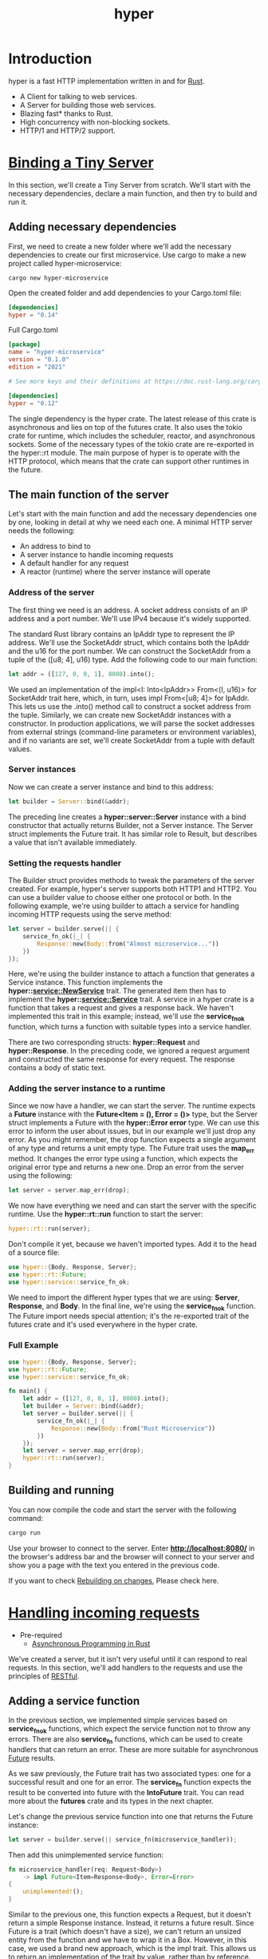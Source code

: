 :PROPERTIES:
:ID:       f7358c45-e531-4209-9a16-8150515b07e8
:END:
#+title: hyper
#+filetags: rust

* Introduction
hyper is a fast HTTP implementation written in and for [[id:a2da1c32-ba1a-4c2c-9374-1bd8896920fa][Rust]].
+ A Client for talking to web services.
+ A Server for building those web services.
+ Blazing fast* thanks to Rust.
+ High concurrency with non-blocking sockets.
+ HTTP/1 and HTTP/2 support.

* [[https://github.com/yanboyang713/Hands-On-Microservices-with-Rust/tree/master/Chapter02/hyper-microservice][Binding a Tiny Server]]
In this section, we'll create a Tiny Server from scratch. We'll start with the necessary dependencies, declare a main function, and then try to build and run it.
** Adding necessary dependencies
First, we need to create a new folder where we'll add the necessary dependencies to create our first microservice. Use cargo to make a new project called hyper-microservice:
#+begin_src console
cargo new hyper-microservice
#+end_src

Open the created folder and add dependencies to your Cargo.toml file:
#+begin_src toml
[dependencies]
hyper = "0.14"
#+end_src

Full Cargo.toml
#+begin_src toml
[package]
name = "hyper-microservice"
version = "0.1.0"
edition = "2021"

# See more keys and their definitions at https://doc.rust-lang.org/cargo/reference/manifest.html

[dependencies]
hyper = "0.12"
#+end_src

The single dependency is the hyper crate. The latest release of this crate is asynchronous and lies on top of the futures crate. It also uses the tokio crate for runtime, which includes the scheduler, reactor, and asynchronous sockets. Some of the necessary types of the tokio crate are re-exported in the hyper::rt module. The main purpose of hyper is to operate with the HTTP protocol, which means that the crate can support other runtimes in the future.

** The main function of the server
Let's start with the main function and add the necessary dependencies one by one, looking in detail at why we need each one. A minimal HTTP server needs the following:
+ An address to bind to
+ A server instance to handle incoming requests
+ A default handler for any request
+ A reactor (runtime) where the server instance will operate

*** Address of the server
The first thing we need is an address. A socket address consists of an IP address and a port number. We'll use IPv4 because it's widely supported.

The standard Rust library contains an IpAddr type to represent the IP address. We'll use the SocketAddr struct, which contains both the IpAddr and the u16 for the port number. We can construct the SocketAddr from a tuple of the ([u8; 4], u16) type. Add the following code to our main function:

#+begin_src rust
let addr = ([127, 0, 0, 1], 8080).into();
#+end_src

We used an implementation of the impl<I: Into<IpAddr>> From<(I, u16)> for SocketAddr trait here, which, in turn, uses impl From<[u8; 4]> for IpAddr. This lets us use the .into() method call to construct a socket address from the tuple. Similarly, we can create new SocketAddr instances with a constructor. In production applications, we will parse the socket addresses from external strings (command-line parameters or environment variables), and if no variants are set, we'll create SocketAddr from a tuple with default values.

*** Server instances

Now we can create a server instance and bind to this address:
#+begin_src rust
let builder = Server::bind(&addr);
#+end_src

The preceding line creates a *hyper::server::Server* instance with a bind constructor that actually returns Builder, not a Server instance. The Server struct implements the Future trait. It has similar role to Result, but describes a value that isn't available immediately.

*** Setting the requests handler

The Builder struct provides methods to tweak the parameters of the server created. For example, hyper's server supports both HTTP1 and HTTP2. You can use a builder value to choose either one protocol or both. In the following example, we're using builder to attach a service for handling incoming HTTP requests using the serve method:
#+begin_src rust
let server = builder.serve(|| {
    service_fn_ok(|_| {
        Response::new(Body::from("Almost microservice..."))
    })
});
#+end_src

Here, we're using the builder instance to attach a function that generates a Service instance. This function implements the *hyper::service::NewService* trait. The generated item then has to implement the *hyper::service::Service* trait. A service in a hyper crate is a function that takes a request and gives a response back. We haven't implemented this trait in this example; instead, we'll use the *service_fn_ok* function, which turns a function with suitable types into a service handler.

There are two corresponding structs: *hyper::Request* and *hyper::Response*. In the preceding code, we ignored a request argument and constructed the same response for every request. The response contains a body of static text.

*** Adding the server instance to a runtime

Since we now have a handler, we can start the server. The runtime expects a *Future* instance with the *Future<Item = (), Error = ()>* type, but the Server struct implements a Future with the *hyper::Error error* type. We can use this error to inform the user about issues, but in our example we'll just drop any error. As you might remember, the drop function expects a single argument of any type and returns a unit empty type. The Future trait uses the *map_err* method. It changes the error type using a function, which expects the original error type and returns a new one. Drop an error from the server using the following:
#+begin_src rust
let server = server.map_err(drop);
#+end_src

We now have everything we need and can start the server with the specific runtime. Use the *hyper::rt::run* function to start the server:
#+begin_src rust
hyper::rt::run(server);
#+end_src

Don't compile it yet, because we haven't imported types. Add it to the head of a source file:
#+begin_src rust
use hyper::{Body, Response, Server};
use hyper::rt::Future;
use hyper::service::service_fn_ok;
#+end_src

We need to import the different hyper types that we are using: *Server*, *Response*, and *Body*. In the final line, we're using the *service_fn_ok* function. The Future import needs special attention; it's the re-exported trait of the futures crate and it's used everywhere in the hyper crate.

*** Full Example
#+begin_src rust
use hyper::{Body, Response, Server};
use hyper::rt::Future;
use hyper::service::service_fn_ok;

fn main() {
    let addr = ([127, 0, 0, 1], 8080).into();
    let builder = Server::bind(&addr);
    let server = builder.serve(|| {
        service_fn_ok(|_| {
            Response::new(Body::from("Rust Microservice"))
        })
    });
    let server = server.map_err(drop);
    hyper::rt::run(server);
}
#+end_src

** Building and running
You can now compile the code and start the server with the following command:
#+begin_src bash
cargo run
#+end_src

Use your browser to connect to the server. Enter *http://localhost:8080/* in the browser's address bar and the browser will connect to your server and show you a page with the text you entered in the previous code.

If you want to check [[id:26296a91-d2aa-4be2-8f4e-840f36b90961][Rebuilding on changes]], Please check here.

* [[https://github.com/yanboyang713/Hands-On-Microservices-with-Rust/tree/master/Chapter02/hyper-microservice-with-handlers][Handling incoming requests]]
+ Pre-required
 + [[id:a38cc45a-5bef-4a45-9dde-2d29f6535029][Asynchronous Programming in Rust]]

We've created a server, but it isn't very useful until it can respond to real requests. In this section, we'll add handlers to the requests and use the principles of [[id:8aeb67cf-d0e4-44d2-a3d4-8e4d9f71748b][RESTful]].

** Adding a service function
In the previous section, we implemented simple services based on *service_fn_ok* functions, which expect the service function not to throw any errors. There are also *service_fn* functions, which can be used to create handlers that can return an error. These are more suitable for asynchronous [[id:4d0090f7-636c-4305-b205-3c8515da230f][Future]] results.

As we saw previously, the Future trait has two associated types: one for a successful result and one for an error. The *service_fn* function expects the result to be converted into future with the *IntoFuture* trait. You can read more about the *futures* crate and its types in the next chapter.

Let's change the previous service function into one that returns the Future instance:
#+begin_src rust
let server = builder.serve(|| service_fn(microservice_handler));
#+end_src

Then add this unimplemented service function:
#+begin_src rust
fn microservice_handler(req: Request<Body>)
    -> impl Future<Item=Response<Body>, Error=Error>
{
    unimplemented!();
}
#+end_src

Similar to the previous one, this function expects a Request, but it doesn't return a simple Response instance. Instead, it returns a future result. Since Future is a trait (which doesn't have a size), we can't return an unsized entity from the function and we have to wrap it in a Box. However, in this case, we used a brand new approach, which is the impl trait. This allows us to return an implementation of the trait by value, rather than by reference. Our future can be resolved to a *hyper::Response<Body>* item or a *hyper::Error* error type. You should import the necessary types if you've started a project from scratch and aren't using the code examples included with this book:
#+begin_src rust
use futures::{future, Future};
use hyper::{Body, Error, Method, Request, Response, Server, StatusCode};
use hyper::service::service_fn;
#+end_src

We also imported the Future trait from the futures crate. Make sure you're either using edition = "2018" in the Cargo.toml file, or importing the crates in main.rs:
#+begin_src rust
extern crate futures;
extern crate hyper;
#+end_src
We started by importing the types to the code, but we still have to import the crates in the Cargo.toml file. Add these crates in the dependency list of your Cargo.toml:
#+begin_src toml
[dependencies]
futures = "0.1"
hyper = "0.12"
#+end_src

Everything is now ready to implement a service handler.

** Implementing a service function

Our service function will support two kinds of requests:
+ GET requests to the / path with an index page response
+ Other requests with a NOT_FOUND response

To detect the corresponding method and path, we can use the methods of the Request object. See the following code:
#+begin_src rust
fn microservice_handler(req: Request<Body>)
    -> impl Future<Item=Response<Body>, Error=Error>
{
        match (req.method(), req.uri().path()) {
            (&Method::GET, "/") => {
                future::ok(Response::new(INDEX.into()))
            },
            _ => {
                let response = Response::builder()
                    .status(StatusCode::NOT_FOUND)
                    .body(Body::empty())
                    .unwrap();
                future::ok(response)
            },
        }
}
#+end_src
I used a *match* expression to detect the corresponding method returned from the *req.method()* function, and also the path of the URI of the Request returned by the *req.uri().path()* method's chain call.

The *method()* function returns a reference to the *Method instance*. Method is an *enumeration* that contains all supported HTTP methods. Instead of other popular languages, which return strings for methods, Rust uses a strict set of methods from a finite enumeration. This helps to detect typos during compilation.

The *Future* instances created with the *future::ok* function are also returned. This function immediately resolves the future to a successful result with an item of the corresponding type. This is useful for static values; we don't need to wait to create them.

The future object is a long operation that won't return a result immediately. The runtime will poll the future until it returns the result. It's useful to perform asynchronous requests on a database.

We can also return streams instead of a whole result. The futures crate contains a *Stream trait* for those cases.

In our match expression, we used *Method::GET* and the *"/"* path to detect requests of the index page. In this case, we'll return a Response that constructs a new function and an HTML string as an argument.

In case no pages were found that match the *_* pattern, we'll return a response with the *NOT_FOUND* status code from the *StateCode* enumeration. This contains all of the status codes of the HTTP protocol.

We use the *body method* to construct the response, and we used an empty Body as an argument for that function. To check that we haven't used it before, we use *unwrap* to unpack the *Response* from the Result.

** Index pages

The last thing we need is an index page. It's considered good form to return some information about a microservice when requested, but you may hide it for security reasons.

Our index page is a simple string with HTML content inside:
#+begin_src rust
const INDEX: &'static str = r#"
 <!doctype html>
 <html>
     <head>
         <title>Rust Microservice</title>
     </head>
     <body>
         <h3>Rust Microservice</h3>
     </body>
 </html>
 "#;
#+end_src

This is a constant value that can't be modified. Рay attention to the start of the string, *r#"*, if you haven't used it before. This is a kind of multiline string in Rust that has to end with *"#*.

** Full Example
#+begin_src rust
extern crate futures;
extern crate hyper;

use futures::{future, Future};
use hyper::{Body, Error, Method, Request, Response, Server, StatusCode};
use hyper::service::service_fn;

const INDEX: &'static str = r#"
<!doctype html>
<html>
    <head>
        <title>Rust Microservice (yby)</title>
    </head>
    <body>
        <h3>Rust Microservice (yby)</h3>
    </body>
</html>
"#;

fn microservice_handler(req: Request<Body>)
    -> impl Future<Item=Response<Body>, Error=Error>
{
    match (req.method(), req.uri().path()) {
        (&Method::GET, "/") => {
            future::ok(Response::new(INDEX.into()))
        },
        _ => {
            let response = Response::builder()
                .status(StatusCode::NOT_FOUND)
                .body(Body::empty())
                .unwrap();
            future::ok(response)
        },
    }
}

fn main() {
    let addr = ([127, 0, 0, 1], 8080).into();
    let builder = Server::bind(&addr);
    let server = builder.serve(|| service_fn(microservice_handler));
    let server = server.map_err(drop);
    hyper::rt::run(server);
}
#+end_src

* [[https://github.com/yanboyang713/Hands-On-Microservices-with-Rust/tree/master/Chapter02/hyper-microservice-rest][Implementing the REST principles]]
If everyone were to create rules of interaction with microservices from scratch, we'd have an excess of private standards of intercommunication. [[id:8aeb67cf-d0e4-44d2-a3d4-8e4d9f71748b][RESTful]] isn't a strict set of rules, but it's an architectural style intended to make interacting with microservices simple. It provides a suggested set of HTTP methods to create, read, update, and delete data; and perform actions. We'll add methods to our service and fit them to REST principles.
** Adding a shared state
You may have already heard that shared data is a bad thing and a potential cause of bottlenecks, if it has to be changed from separate threads. However, shared data can be useful if we want to share the address of a channel or if we don't need frequent access to it. In this section, we need a user database. In the following example, I'll show you how to add a shared state to our generator function. This approach can be used for a variety of reasons, such as keeping a connection to a database.

A user database will obviously hold data about users. Let's add some types to handle this:
#+begin_src rust
type UserId = u64;
struct UserData;
#+end_src
*UserId* represents the user's unique identifier. *UserData* represents the stored data, but we use an empty struct for serialization and parsing streams in this example.

Our database will be as follows:
#+begin_src rust
type UserDb = Arc<Mutex<Slab<UserData>>>;
#+end_src

[[id:fdc4eef1-2489-42be-b711-bece8b641215][Arc]] is an atomic reference counter that provides multiple references to a single instance of data (in our case, this is the [[id:eeef3c16-10dc-4afd-b7b6-81fc891e1d56][Mutex]] over the [[id:a51e3b88-bfdb-4447-ab96-f4e576a496ff][slab]] of data). Atomic entities can be safely used with multiple threads. It uses native atomic operations to prohibit the cloning of the reference. This is because two or more threads can corrupt the reference counter and can cause segmentation faults, leading to data loss or a memory leak if the counter was greater than the references in the code.

Mutex is a mutual-exclusion wrapper that controls access to mutable data. Mutex is an atomic flag that checks that only one thread has access to the data and other threads have to wait until the thread that has locked the mutex releases it.
*NOTE*: You have take into account that if you have a locked Mutex in one thread and that thread panics, the Mutex instance become poisoned, and if you try to lock it from another thread, you'll get an error.

You may be wondering why we reviewed these types if the asynchronous server can work in a single thread. There are two reasons.
+ First, you may need to run the server in multiple threads for scaling.
+ Second, all types that provide interaction facilities, such as Sender objects (from a standard library, a [[id:4d0090f7-636c-4305-b205-3c8515da230f][Future Trait]], or anywhere else) or database connections, are often wrapped with these types to make them compatible with a multithreading environment. It can be useful to know what's going on under the hood.

You might be familiar with [[id:13440ce3-0962-44aa-b0ec-335ec18609ee][Standard Library]] types, but Slab may seem a little different. This type can be thought of as a silver bullet in web-server development. Most pools use this appliance. Slab is an allocator that can store and remove any value identified by an ordered number. It can also reuse the slots of removed items. It's similar to the *Vec* type, which won't resize if you remove the element, but will reuse free space automatically. For servers, it's useful to keep connections or requests, such as in the JSON-RPC protocol implementation.

In this case, we use Slab to allocate new IDs for users and to keep the data with the user. We use Arc with the Mutex pair to protect our database of data race, because different responses can be processed in different threads, which can both try to access the database. In fact, Rust won't let you compile the code without these wrappers.

We have to add an extra dependency, because the Slab type is available in the external slab crate. Add this using Cargo.toml:
#+begin_src toml
[dependencies]
slab = "0.4"
futures = "0.1"
hyper = "0.12"
#+end_src

Import these necessary types in the main.rs file:
#+begin_src rust
use std::fmt;
use std::sync::{Arc, Mutex};
use slab::Slab;
use futures::{future, Future};
use hyper::{Body, Error, Method, Request, Response, Server, StatusCode};
use hyper::service::service_fn;
#+end_src

Let's write a handler and a main function in the following section.

** Accessing a shared state from a service function

To get access to a shared state, you need to provide a reference to the shared data. This is simple, because we've already wrapped our state with Arc, which provides us with a clone() function to duplicate the reference to the shared object.

Since our service function needs extra parameters, we have to rewrite the definition and call our microservice_handler function. Now it has an extra argument, which is the reference to the shared state:
#+begin_src rust
fn microservice_handler(req: Request<Body>, user_db: &UserDb)
    -> impl Future<Item=Response<Body>, Error=Error>
#+end_src
We also have to send this expected reference to the main function:
#+begin_src rust
fn main() {
     let addr = ([127, 0, 0, 1], 8080).into();
     let builder = Server::bind(&addr);
     let user_db = Arc::new(Mutex::new(Slab::new()));
     let server = builder.serve(move || {
         let user_db = user_db.clone();
         service_fn(move |req| microservice_handler(req, &user_db))
     });
     let server = server.map_err(drop);
     hyper::rt::run(server);
 }
#+end_src
As you can see, we created a Slab and wrapped it with Mutex and Arc. After that, we moved the object, called *user_db*, into the serve function call of the server builder that's using the move keyword. When the reference moves into the closure, we can send it to microservice_handler. This is a handler function called by a closure sent to the *service_fn* call. We have to clone the reference to move it to a nested closure, because that closure can be called multiple times. We shouldn't move the object completely, however, because a closure sent to the serve function can be called multiple times and so the runtime might need the object again later.

In other words, both closures can be called multiple times. The closure of service_fn will be called in the same thread as the runtime, and we can use a reference for the value inside it.

** Parsing paths in a microservice
A common task in web development is to use functions that work with persistent storage. These functions are often called *create, read, update, and delete (CRUD)* functions. They are the most common operations with data.

We can implement a CRUD set for our service, but first we have to identify the entity that we want to work with. Imagine that we need three types of entities: users, articles, and comments. In this case, I recommend that you separate the microservices, because the users microservice is responsible for identity, the articles microservice is responsible for the content, and the comments microservice handles content. However, you would get more benefits if you could reuse these entities for more than one context.

Before we implement all the handlers, we need a helper function that creates empty responses with the corresponding HTTP status codes:
#+begin_src rust
fn response_with_code(status_code: StatusCode) -> Response<Body> {
    Response::builder()
        .status(status_code)
        .body(Body::empty())
        .unwrap()
}
#+end_src

This function carries out a few simple actions – it expects a status code, creates a new response builder, sets that status, and adds an empty body.

We can now add a new request handler that checks three path variants:
+ The index page (path /)
+ Actions with user data (prefix /user/)
+ Other paths

We can use the match expression to fulfill all of these cases. Add the following code to the microservices_handler function:
#+begin_src rust
let response = {
        match (req.method(), req.uri().path()) {
            (&Method::GET, "/") => {
            Response::new(INDEX.into())
            },
            (method, path) if path.starts_with(USER_PATH) => {
                unimplemented!();
            },
            _ => {
                response_with_code(StatusCode::NOT_FOUND)
            },
        }
    };
    future::ok(response)
#+end_src
As you can see, we used an if expression in the second branch to detect that the path starts with the /user/ prefix. This prefix is actually stored in the USER_PATH constant:
#+begin_src rust
const USER_PATH: &str = "/user/";
#+end_src
Unlike the previous example, in this case we'll use our brand new response_with_code function to return a *NOT_FOUND* HTTP response. We also assign a response to the response variable and use it to create a Future instance with the *future::ok* function.

** Implementing REST methods
Our microservices can already distinguish between different paths. All that's left is to implement request handling for the users' data. All incoming requests have to contain the */user/* prefix in their paths.

** Extracting the user's identifier

To modify a specific user, we need their identifier. REST specifies that you need to get the IDs from a path, because REST maps data entities to URLs.

We can extract a user's identifier using the tail of the path, which we already have. This is  why we use the starts_with method of the string, instead of checking for strong equality with USER_PATH to the path tails.

We previously declared the *UserId* type, which equals the u64 unsigned number. Add this code to the second branch of the previously-declared match expression with the (method, path) pattern to extract the user's identifier from the path:
#+begin_src rust
let user_id = path.trim_left_matches(USER_PATH)
        .parse::<UserId>()
        .ok()
        .map(|x| x as usize);
#+end_src
The *str::trim_left_matches* method removes the part of the string if it matches a provided string from the argument. After that, we use the *str::parse* method, which tries to convert a string (the remaining tail) to a type that implements the *FromStr* trait of the standard library. *UserId* already implements this, because it's equal to the u64 type, which can be parsed from the string.

The parse method returns Result. We convert this to an [[id:31a6f71f-513f-4ea4-9fbc-670b35b7cfb5][Option]] instance with Result::ok functions. We won't try to handle errors with the IDs. The None value represents either the absence of a value or a wrong value.

We can also use a map of the returned Option instance to convert a value to the usize type. This is because Slab uses usize for IDs, but the real size of the usize type depends on the platform architecture, which can be different. It can be u32 or u64 depending on the largest memory address that you can use.

Why can't we use usize for UserId since it implements the FromStr trait? This is because a client expects the same behavior as an HTTP server, which doesn't depend on the architecture platform. It's bad practice to use unpredictable size parameters in HTTP requests.

Sometimes, it can be difficult to choose a type to identify the data. We use map to convert the u64 value to usize. This doesn't work, however, for architectures where usize equals u32, because UserId can be larger than the memory limit. It's safe in cases where the microservices are tiny, but this is an important point to bear in mind for microservices that you'll use in production. Often, this problem will be simple to solve, because you can use the ID type of a database.

** Getting access to the shared data
In this user handler, we need access to a database with users. Because the database is a Slab instance that's wrapped with a Mutex instance, we have to lock the mutex to have exclusive access to a slab. There's a Mutex::lock function that returns Result<MutexGuard, PoisonError<MutexGuard>>. MutexGuard is a scoped lock, which means it leaves the code block or scope in, and it implements the Deref and DerefMut traits to provide transparent access to data under the guard object.

It's a good practice to report all errors in the handler. You can log errors and return a 500 (Internal Error) HTTP code to the client. To keep it simple, we'll use an unwrap method and expect the mutex to lock correctly:
#+begin_src rust
let mut users = user_db.lock().unwrap();
#+end_src

Here, we locked the Mutex for the duration of generating the request. In this case, where we're creating whole responses immediately, this is normal. In cases where the result is delayed or when we work with a stream, we shouldn't lock the mutex all time. This will create a bottleneck for all requests because the server can't process requests in parallel if all of them depend on a single shared object. For cases where you don't have results immediately, you can clone the reference to the mutex and lock it for the short time you need access to the data.

** REST methods

We want to cover all basic CRUD operations. Using the principles of REST, there are suitable HTTP methods that fit these operations—POST, GET, PUT, and DELETE. We can use the match expression to detect the corresponding HTTP method:
#+begin_src rust
match (method, user_id) {
    // Put other branches here
    _ => {
        response_with_code(StatusCode::METHOD_NOT_ALLOWED)
    },
}
#+end_src
Here, we used a tuple with two values—a method and a user identifier, which is represented by the Option<UserId> type. There is a default branch that returns the *METHOD_NOT_ALLOWED* message (the 405 HTTP status code) if a client requests an unsupported method.

Let's discuss every branch of match expression for every operation.

*** POST – Creating data
When the server has just started, it doesn't contain any data. To support data creation, we use the POST method without the user's ID. Add the following branch to the match (method, user_id) expression:
#+begin_src rust
(&Method::POST, None) => {
    let id = users.insert(UserData);
    Response::new(id.to_string().into())
}
#+end_src
This code adds a UserData instance to the user database and sends the associated ID of the user in a response with the OK status (an HTTP status code of 200). This code was set by the Response::new function by default.

What if the client sets the ID with a POST request? You can interpret this case in two ways—ignore it or try to use the provided ID. In our example, we'll inform the client that the request was wrong. Add the following branch to handle this case:
#+begin_src rust
(&Method::POST, Some(_)) => {
    response_with_code(StatusCode::BAD_REQUEST)
}
#+end_src
This code returns a response with the BAD_REQUEST status code (a 400 HTTP status code).
*** GET – Reading data
When data is created, we need to be able to read it. For this case, we can use the HTTP GET method. Add the following branch to the code:
#+begin_src rust
(&Method::GET, Some(id)) => {
     if let Some(data) = users.get(id) {
         Response::new(data.to_string().into())
     } else {
         response_with_code(StatusCode::NOT_FOUND)
     }
 }
#+end_src

This code uses the user database to try to find the user by the ID that's provided in the path. If the user is found, we'll convert its data to a String and into a Body to send with a Response.

If the user isn't found, the handler branch will respond with the NOT_FOUND status code (the classic 404 error).

To make the UserData convertible to a String, we have to implement the ToString trait for that type. However, it's typically more useful to implement the Display trait, because ToString will be derived automatically for every type that implements the Display trait. Add this code somewhere in the main.rs source file:
#+begin_src rust
impl fmt::Display for UserData {
    fn fmt(&self, f: &mut fmt::Formatter) -> fmt::Result {
        f.write_str("{}")
    }
}
#+end_src
In this implementation, we return a string with an empty JSON object "{}". Real microservices have to use the serde trait for such conversions.

*** PUT – Updating data

Once the data is saved, we might want to provide the ability to modify it. This is a task for the PUT method. Use this method to handle changes to the data:
#+begin_src rust
(&Method::PUT, Some(id)) => {
    if let Some(user) = users.get_mut(id) {
        *user = UserData;
        response_with_code(StatusCode::OK)
    } else {
        response_with_code(StatusCode::NOT_FOUND)
    }
},
#+end_src
This code tries to find a user instance in the user database with the get_mut method. This returns a mutable reference wrapped with either a Some option, or a None option if the corresponding value isn't found. We can use a dereference operator, *, to replace the data in the storage.

If the user's data was found and replaced, the branch returns an OK status code. If there's no user with the requested ID, the branch returns NOT_FOUND.

*** DELETE – Deleting data

When we don't need data anymore, we can delete it. This is the purpose of the DELETE method. Use it in the branch as follows:
#+begin_src rust
(&Method::DELETE, Some(id)) => {
    if users.contains(id) {
        users.remove(id);
        response_with_code(StatusCode::OK)
    } else {
        response_with_code(StatusCode::NOT_FOUND)
    }
},
#+end_src
This code checks whether the Slab contains the data and removes it with the remove method. We don't use the remove method right away because this expects the data to exist in the storage beforehand, and therefore panics if the data is absent.

*NOTE*: Often, web services don't actually remove data and instead just mark it as deleted. This is a reasonable thing to do because it allows you to explore the data later and improve the efficiency of the service or the company. However, this is a risky practice. Users should be able to remove their data completely, because sensitive data can represent a threat. New laws, such as the GDPR law (https://en.wikipedia.org/wiki/General_Data_Protection_Regulation), protect the user's right to own their data and stipulate certain requirements for data protection. Violation of such laws may result in a fine. It's important to remember this when you work with sensitive data.

* [[https://github.com/yanboyang713/Hands-On-Microservices-with-Rust/tree/master/Chapter02/hyper-microservice-rest-regex][Routing advanced requests]]
In the preceding example, we used pattern matching to detect the destination of a request. This isn't a flexible technique, because the path often contains extra characters that have to be taken into account. The /user/1/ path, for example, contains the trailing slash, /, which can't be parsed with a user ID in the previous version of our microservice. There's a flexible tool to fix this issue: regular expressions.
Defining paths with regular expressions

A regular expression is a sequence of characters that express a pattern to be searched for in a string. Regular expressions provide you with the ability to create tiny parsers that split a text into parts using a formal declaration. Rust has a crate called [[id:59676111-8eb1-4165-a9d1-51a10734c2a7][regex]], a popular abbreviation of regular expression collocation. You can learn more about this crate here: https://crates.io/crates/regex.

** Adding the necessary dependencies
To use regular expressions in our server, we need two crates: regex and [[id:12d71710-072c-4126-904c-e8e8c62021ba][lazy_static]]. The first provides a Regex type to create and match regular expressions with strings. The second helps to store Regex instances in a static context. We can assign constant values to static variables, because they're created when a program loads to memory. To use complex expressions, we have to add an initialization code and use it to execute expressions, assigning the result to a static variable. The lazy_static crate contains a lazy_static! macro to do this job for us automatically. This macro creates a static variable, executes an expression, and assigns the evaluated value to that variable. We can also create a regular expression object for every request in a local context using a local variable, rather than a static one. However, this takes up runtime overhead, so it's better to create it in advance and reuse it.

Add both dependencies to the Cargo.toml file:
#+begin_src toml
[dependencies]
slab = "0.4"
futures = "0.1"
hyper = "0.12"
lazy_static = "1.0"
regex = "1.0"
#+end_src

Add two imports, in addition to the imports in the main.rs source file from the previous example:
#+begin_src rust
use lazy_static::lazy_static;
use regex::Regex;
#+end_src
We'll use the lazy_static macro and the Regex type to construct a regular expression.

** Writing regular expressions

Regular expressions contain a special language, used to write a pattern to extract data from a string. We need three patterns for our example:
+ A path for the index page
+ A path for user management
+ A path for the list of users (a new feature for our example server)

There's a Regex::new function that creates regular expressions. Remove the previous USER_PATH constant and add three new regular expression constants in a lazy static block:
#+begin_src rust
lazy_static! {
    static ref INDEX_PATH: Regex = Regex::new("^/(index\\.html?)?$").unwrap();
    static ref USER_PATH: Regex = Regex::new("^/user/((?P<user_id>\\d+?)/?)?$").unwrap();
    static ref USERS_PATH: Regex = Regex::new("^/users/?$").unwrap();
}
#+end_src
As you can see, regular expressions look complex. To understand them better, let's analyze them.
** Path for index page

The INDEX_PATH expression matches the following paths:
+ /
+ /index.htm
+ /index.html

The expression that fits these paths is "^/(index\\.html?)?$".

The ^ symbol means there must be a string beginning, while the $ symbol means there must be a string ending. When we place these symbols on either side, we prevent all prefixes and suffixes in the path and expect exact matching.

The ( ) brackets implies there must be a group. An expression in a group is treated as an indivisible unit.

The ? symbol means that the previous character is optional. We place it after the l character to allow the file in the path to have both .htm and .html extensions. As you'll see later, we don't have an index file to read. We use it as an alias of the root path handler. The question mark is also used after a whole group with a file name to fit the empty root path, /.

The dot symbol (.) fits any character, but we need a real dot symbol. To treat a dot as a symbol, we have to add a backslash (\) before it. A single backslash, however, will be interpreted as a beginning-of-escape expression, so we have to use pair of backslashes (\\) to make the backslash a plain symbol.

All other characters are treated as is, including the / symbol.

** Path for user management

The USER_PATH expression can fit the following paths:
+ /user/
+ /user/<id>, where <id> means group of digits
+ /user/<id>/, the same as the previous one, but with a trailing backslash

These cases can be handled with the "^/user/((?P<user_id>\\d+?)/?)?$" regular expression. This expression is a bit complex. It includes two groups (one is nested) and some other strange characters. Let's have a closer look.

?P<name> is a grouping attribute that sets the name of the capturing group. Every group in brackets can be accessed by the regex::Captures object. Named groups can be accessed by names.

\\d is a special expression that matches any digit. To specify that we have one or more digits, we should add the + symbol, which tells us how many repetitions it may have. The * symbol can also be added, which tells us that there are zero or more repetitions, but we haven't used this in our regular expression.

There are two groups. The first is nested with the name user_id. It must include digits only to be parsed to the UserId type. The second is an enclosing group that contains the optional trailing slash. This whole group is optional, meaning that the expression can include a /user/ path without any identifier.

** Path for the users list

The USERS_PATH is a new pattern, which we didn't have in the previous example. We'll use it to return a full list of users on the server. This pattern fits only two variants of the path:
+ /users/  (with a trailing slash)
+ /users (without a trailing slash)

The regular expression to handle these cases is quite simple: "^/users/?$". We've already seen all the symbols in this pattern. It expects a string to begin with the ^ symbol and the slash symbol. After that, it expects users with an optional slash at the tail /?. Finally, it expects the end of a string with the $ symbol.

** Matching expressions

We have to reorganize the code of microservice_handler because we can't use regular expressions in a match expression. We have to extract the method with the path at the start, because we need it for most responses:
#+begin_src rust
let response = {
    let method = req.method();
    let path = req.uri().path();
    let mut users = user_db.lock().unwrap();

    // Put regular expressions here
};
futures::ok()
#+end_src
The first thing we'll check is the index page requests. Add the following code:
#+begin_src rust
if INDEX_PATH.is_match(path) {
    if method == &Method::GET {
        Response::new(INDEX.into())
    } else {
        response_with_code(StatusCode::METHOD_NOT_ALLOWED)
    }
#+end_src

This uses the INDEX_PATH regular expression to check whether the request's path matches the index page request using the Regex::is_match method, which returns a bool value. Here, we're checking the method of a request, so only GET is allowed.

We'll then continue the if clause with an alternative condition for the user list request:
#+begin_src rust
let response = {
    let method = req.method();
    let path = req.uri().path();
    let mut users = user_db.lock().unwrap();

    // Put regular expressions here
};
futures::ok()
#+end_src

The first thing we'll check is the index page requests. Add the following code:
#+begin_src rust
if INDEX_PATH.is_match(path) {
    if method == &Method::GET {
        Response::new(INDEX.into())
    } else {
        response_with_code(StatusCode::METHOD_NOT_ALLOWED)
    }
#+end_src
This uses the INDEX_PATH regular expression to check whether the request's path matches the index page request using the Regex::is_match method, which returns a bool value. Here, we're checking the method of a request, so only GET is allowed.

We'll then continue the if clause with an alternative condition for the user list request:
#+begin_src
} else if USERS_PATH.is_match(path) {
    if method == &Method::GET {
        let list = users.iter()
            .map(|(id, _)| id.to_string())
            .collect::<Vec<String>>()
            .join(",");
        Response::new(list.into())
    } else {
        response_with_code(StatusCode::METHOD_NOT_ALLOWED)
    }
#+end_src
This code uses the USERS_PATH pattern to check whether the client requested the list of users. This is a new path route. After this, we iterate over all the users in the database and join their IDs in a single string.

The following code is used to handle REST requests:
#+begin_src rust
} else if let Some(cap) = USER_PATH.captures(path) {
    let user_id = cap.name("user_id").and_then(|m| {
        m.as_str()
            .parse::<UserId>()
            .ok()
            .map(|x| x as usize)
    });
    // Put match expression with (method, user_id) tuple
#+end_src

This code uses the USER_PATH and the Regex::captures method. It returns a Captures object with the values of all captured groups. If the pattern doesn't match the method, it returns a None value. If the pattern does match, we get an object stored in the cap variable. The Captures struct has the name method to get a captured value by name. We use the user_id as the name of the group. This group can be optional and the name method returns an Option. We use the and then method of the Option to replace it with the parsed UserId. Finally, the user_id variable takes the Option<UserId> value, in the same way as the previous version of our microservice. To avoid repetition, I skipped the block where the request is the same as the (method, user_id) tuple – just copy this part from the example in the previous section of this chapter.

The last part is a default handler that returns a response with a NOT_FOUND status code:
#+begin_src rust
} else {
    response_with_code(StatusCode::NOT_FOUND)
}
#+end_src
The service is now complete.

Testing:
#+begin_src console
$ curl -X POST http://localhost:8080/user/
0
$ curl -X POST http://localhost:8080/user/
1
$ curl -X POST http://localhost:8080/user/
2
$ curl -X DELETE http://localhost:8080/user/1
$ curl http://localhost:8080/users
0,2
#+end_src


* Reference List
1. https://hyper.rs/
